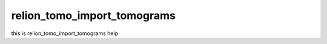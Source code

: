 .. _program_tomo_import_tomograms:

relion_tomo_import_tomograms
============================


this is relion_tomo_import_tomograms help
